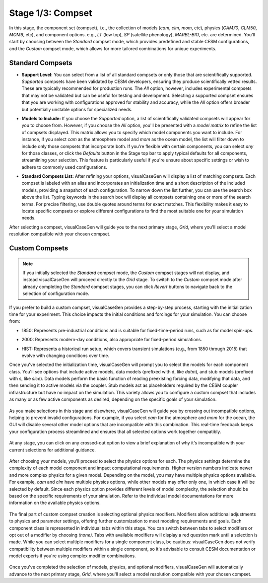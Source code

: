 Stage 1/3: Compset
==================

In this stage, the component set (compset), i.e., the collection of models (`cam`, `clm`, `mom`, etc), physics 
(`CAM70`, `CLM50`, `MOM6`, etc), and component options. e.g., `LT` (low top), `SP` (satellite phenology), `MARBL-BIO`,
etc. are determined.
You'll start by choosing between the `Standard` compset mode, which provides predefined and stable CESM configurations,
and the `Custom` compset mode, which allows for more tailored combinations for unique experiments. 

.. image:: assets/stage1_1.png

Standard Compsets
------------------

- **Support Level:** You can select from a list of all standard compsets or only those that are scientifically
  supported. `Supported` compsets have been validated by CESM developers, ensuring they produce 
  scientifically vetted results. These are typically recommended for production runs. The `All` option,
  however, includes experimental compsets that may not be validated but can be useful for testing and
  development. Selecting a supported compset ensures that you are working with configurations approved
  for stability and accuracy, while the `All` option offers broader but potentially unstable options for
  specialized needs.

  .. image:: assets/stage1_2.png

- **Models to Include:** If you choose the `Supported` option, a list of scientifically validated
  compsets will appear for you to choose from. However, if you choose the `All` option, you'll be
  presented with a *model matrix* to refine the list of compsets displayed. This matrix allows you
  to specify which model components you want to include. For instance, if you select `cam` as the
  atmosphere model and `mom` as the ocean model, the list will filter down to include only those
  compsets that incorporate both. If you're flexible with certain components, you can select `any`
  for those classes, or click the `Defaults` button in the Stage top bar to apply typical defaults
  for all components, streamlining your selection. This feature is particularly useful if you're
  unsure about specific settings or wish to adhere to commonly used configurations.

  .. image:: assets/stage1_3.png

- **Standard Compsets List:** After refining your options, visualCaseGen will display a list of
  matching compsets. Each compset is labeled with an alias and incorporates an initialization time
  and a short description of the included models, providing a snapshot of each configuration.
  To narrow down the list further, you can use the search box above the list. Typing keywords
  in the search box will display all compsets containing one or more of the search terms. For
  precise filtering, use double quotes around terms for exact matches. This flexibility makes
  it easy to locate specific compsets or explore different configurations to find the most
  suitable one for your simulation needs.

  .. image:: assets/stage1_4.png

After selecting a compset, visualCaseGen will guide you to the next primary stage, `Grid`, where
you'll select a model resolution compatible with your chosen compset.

Custom Compsets
------------------

.. note::
  If you initially selected the `Standard` compset mode, the `Custom` compset stages will not
  display, and instead visualCaseGen will proceed directly to the `Grid` stage. To switch to the `Custom`
  compset mode after already completing the `Standard` compset stages, you can click `Revert`
  buttons to navigate back to the selection of configuration mode.

If you prefer to build a custom compset, visualCaseGen provides a step-by-step process,
starting with the initialization time for your experiment. This choice impacts the initial
conditions and forcings for your simulation. You can choose from:

- 1850: Represents pre-industrial conditions and is suitable for fixed-time-period runs, such as for model spin-ups.
- 2000: Represents modern-day conditions, also appropriate for fixed-period simulations.
- HIST: Represents a historical run setup, which covers transient simulations (e.g., from 1850 through 2015) that evolve with changing conditions over time.

  .. image:: assets/stage1_5.png

Once you've selected the initialization time, visualCaseGen will prompt you to select the
models for each component class. You'll see options that include active models, data models
(prefixed with d, like `datm`), and stub models (prefixed with s, like `sice`). Data models
perform the basic function of reading preexisting forcing data, modifying that data, and then
sending it to active models via the coupler. Stub models act as placeholders required by the CESM
coupler infrastructure but have no impact on the simulation. This variety allows you to 
configure a custom compset that includes as many or as few active components as desired,
depending on the specific goals of your simulation.

  .. image:: assets/stage1_6.png

As you make selections in this stage and elsewhere, visualCaseGen will guide you by crossing
out incompatible options, helping to prevent invalid configurations. For example, if you select
`cam` for the atmosphere and `mom` for the ocean, the GUI will disable several other model
options that are incompatible with this combination. This real-time feedback keeps your
configuration process streamlined and ensures that all selected options work together compatibly.

   .. image:: assets/stage1_7.png

At any stage, you can click on any crossed-out option to view a brief explanation of
why it's incompatible with your current selections for additional guidance.

   .. image:: assets/stage1_8.png

After choosing your models, you'll proceed to select the physics options for each. The physics
settings determine the complexity of each model component and impact computational requirements.
Higher version numbers indicate newer and more complex physics for a given model. Depending on
the model, you may have multiple physics options available. For example, `cam` and 
`clm` have multiple physics options, while other models may offer only one, in which case it
will be selected by default. Since each physics option provides different levels of model complexity,
the selection should be based on the specific requirements of your simulation. Refer to 
the individual model documentations for more information on the available physics options.

   .. image:: assets/stage1_9.png

The final part of custom compset creation is selecting optional physics modifiers.
Modifiers allow additional adjustments to physics and parameter settings, offering
further customization to meet modeling requirements and goals. Each component class
is represented in individual tabs within this stage. You can switch between tabs to
select modifiers or opt out of a modifier by choosing `(none)`. Tabs with available
modifiers will display a red question mark until a selection is made. While you can
select multiple modifiers for a single component class, be cautious: visualCaseGen
does not verify compatibility between multiple modifiers within a single component,
so it's advisable to consult CESM documentation or model experts if you're using complex
modifier combinations.

   .. image:: assets/stage1_10.png

Once you've completed the selection of models, physics, and optional modifiers,
visualCaseGen will automatically advance to the next primary stage, `Grid`, where
you'll select a model resolution compatible with your chosen compset.

